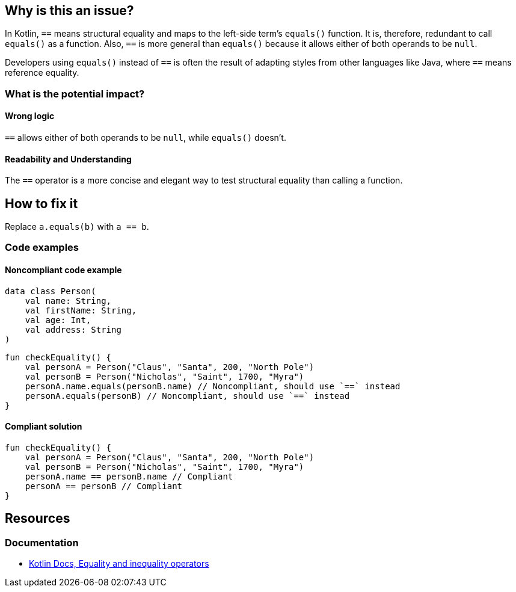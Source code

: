 == Why is this an issue?

In Kotlin, `==` means structural equality and maps to the left-side term's `equals()` function.
It is, therefore, redundant to call `equals()` as a function.
Also, `==` is more general than `equals()` because it allows either of both operands to be `null`.

Developers using `equals()` instead of `==` is often the result of adapting
styles from other languages like Java, where `==` means reference equality.

=== What is the potential impact?

==== Wrong logic

`==` allows either of both operands to be `null`, while `equals()` doesn't.

==== Readability and Understanding

The `==` operator is a more concise and elegant way to test structural equality than calling a function.

== How to fix it

Replace `a.equals(b)` with `a == b`.

=== Code examples

==== Noncompliant code example

[source,kotlin]
----
data class Person(
    val name: String,
    val firstName: String,
    val age: Int,
    val address: String
)
----

[source,kotlin,diff-id=1,diff-type=noncompliant]
----
fun checkEquality() {
    val personA = Person("Claus", "Santa", 200, "North Pole")
    val personB = Person("Nicholas", "Saint", 1700, "Myra")
    personA.name.equals(personB.name) // Noncompliant, should use `==` instead
    personA.equals(personB) // Noncompliant, should use `==` instead
}
----

==== Compliant solution

[source,kotlin,diff-id=1,diff-type=compliant]
----
fun checkEquality() {
    val personA = Person("Claus", "Santa", 200, "North Pole")
    val personB = Person("Nicholas", "Saint", 1700, "Myra")
    personA.name == personB.name // Compliant
    personA == personB // Compliant
}
----

== Resources

=== Documentation

* https://kotlinlang.org/docs/operator-overloading.html#equality-and-inequality-operators[Kotlin Docs, Equality and inequality operators]

